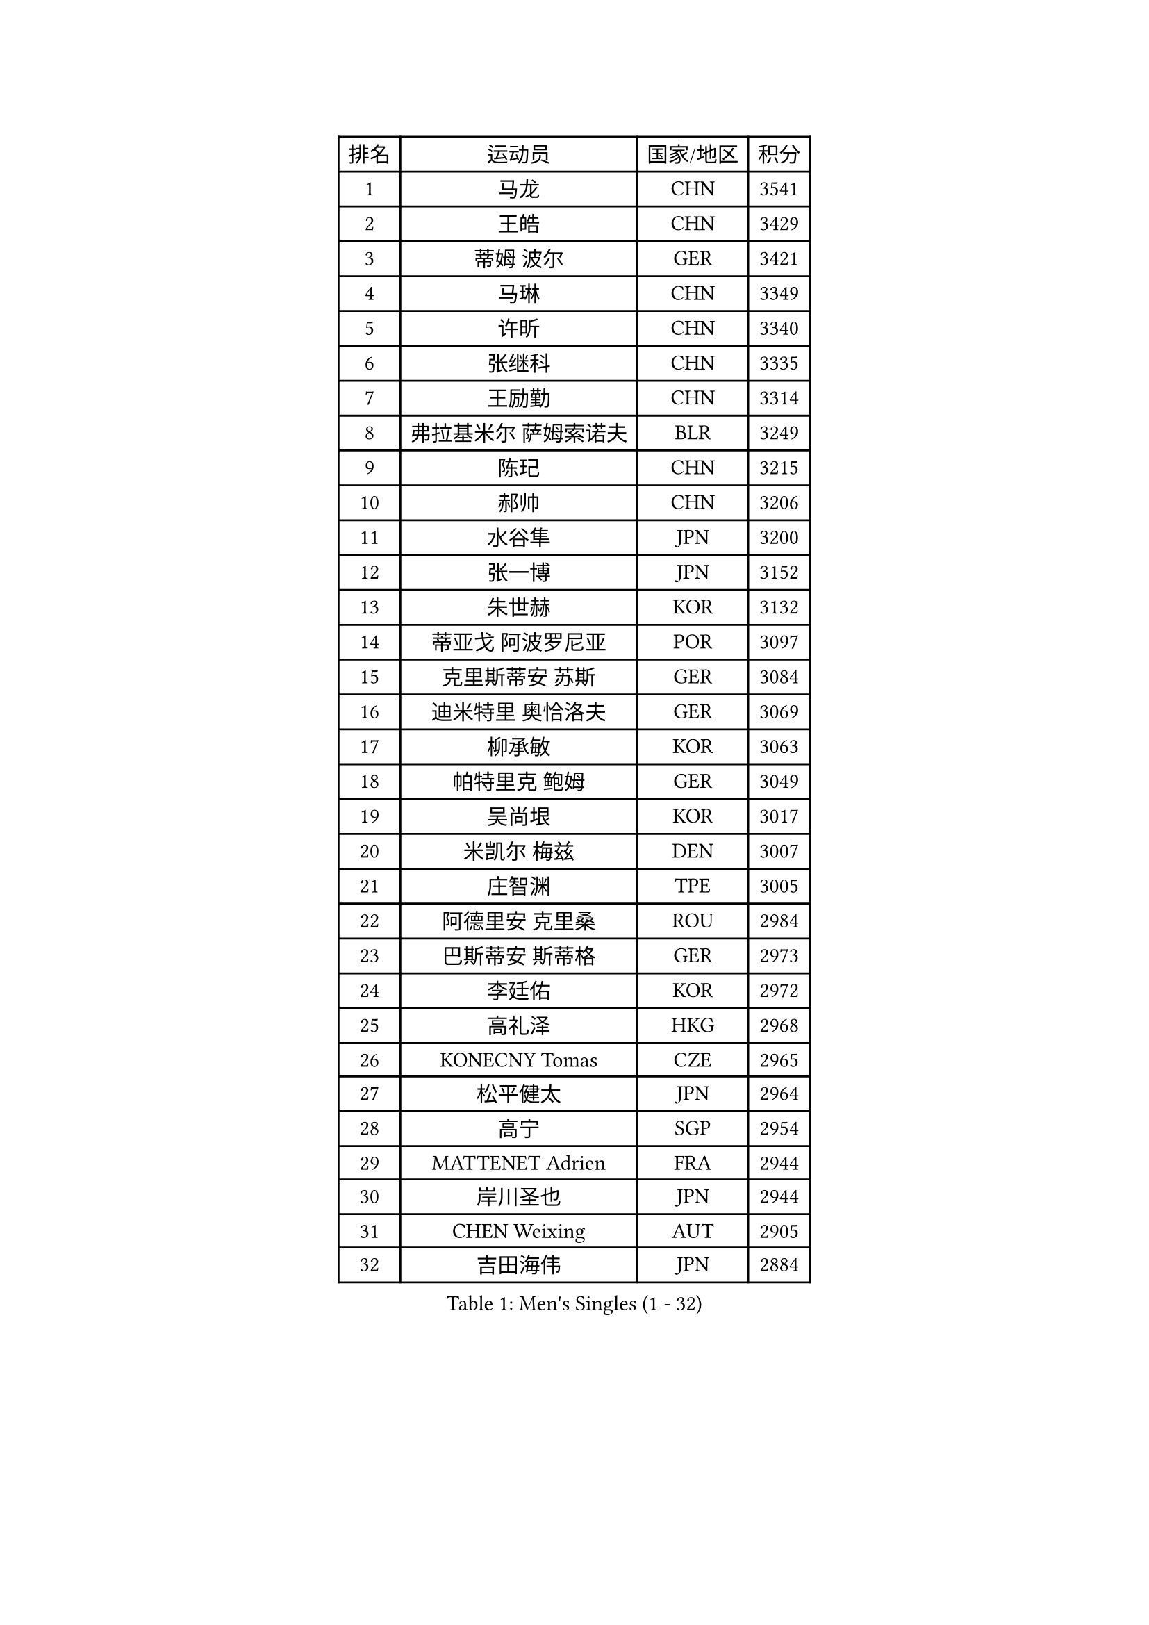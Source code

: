 
#set text(font: ("Courier New", "NSimSun"))
#figure(
  caption: "Men's Singles (1 - 32)",
    table(
      columns: 4,
      [排名], [运动员], [国家/地区], [积分],
      [1], [马龙], [CHN], [3541],
      [2], [王皓], [CHN], [3429],
      [3], [蒂姆 波尔], [GER], [3421],
      [4], [马琳], [CHN], [3349],
      [5], [许昕], [CHN], [3340],
      [6], [张继科], [CHN], [3335],
      [7], [王励勤], [CHN], [3314],
      [8], [弗拉基米尔 萨姆索诺夫], [BLR], [3249],
      [9], [陈玘], [CHN], [3215],
      [10], [郝帅], [CHN], [3206],
      [11], [水谷隼], [JPN], [3200],
      [12], [张一博], [JPN], [3152],
      [13], [朱世赫], [KOR], [3132],
      [14], [蒂亚戈 阿波罗尼亚], [POR], [3097],
      [15], [克里斯蒂安 苏斯], [GER], [3084],
      [16], [迪米特里 奥恰洛夫], [GER], [3069],
      [17], [柳承敏], [KOR], [3063],
      [18], [帕特里克 鲍姆], [GER], [3049],
      [19], [吴尚垠], [KOR], [3017],
      [20], [米凯尔 梅兹], [DEN], [3007],
      [21], [庄智渊], [TPE], [3005],
      [22], [阿德里安 克里桑], [ROU], [2984],
      [23], [巴斯蒂安 斯蒂格], [GER], [2973],
      [24], [李廷佑], [KOR], [2972],
      [25], [高礼泽], [HKG], [2968],
      [26], [KONECNY Tomas], [CZE], [2965],
      [27], [松平健太], [JPN], [2964],
      [28], [高宁], [SGP], [2954],
      [29], [MATTENET Adrien], [FRA], [2944],
      [30], [岸川圣也], [JPN], [2944],
      [31], [CHEN Weixing], [AUT], [2905],
      [32], [吉田海伟], [JPN], [2884],
    )
  )#pagebreak()

#set text(font: ("Courier New", "NSimSun"))
#figure(
  caption: "Men's Singles (33 - 64)",
    table(
      columns: 4,
      [排名], [运动员], [国家/地区], [积分],
      [33], [UEDA Jin], [JPN], [2882],
      [34], [维尔纳 施拉格], [AUT], [2877],
      [35], [CHTCHETININE Evgueni], [BLR], [2866],
      [36], [HABESOHN Daniel], [AUT], [2855],
      [37], [尹在荣], [KOR], [2855],
      [38], [马克斯 弗雷塔斯], [POR], [2838],
      [39], [LI Ching], [HKG], [2838],
      [40], [SEO Hyundeok], [KOR], [2835],
      [41], [ACHANTA Sharath Kamal], [IND], [2835],
      [42], [帕纳吉奥迪斯 吉奥尼斯], [GRE], [2833],
      [43], [唐鹏], [HKG], [2831],
      [44], [CHO Eonrae], [KOR], [2827],
      [45], [江天一], [HKG], [2827],
      [46], [SIMONCIK Josef], [CZE], [2817],
      [47], [TOKIC Bojan], [SLO], [2816],
      [48], [郑荣植], [KOR], [2808],
      [49], [SMIRNOV Alexey], [RUS], [2807],
      [50], [LEGOUT Christophe], [FRA], [2802],
      [51], [侯英超], [CHN], [2800],
      [52], [JANG Song Man], [PRK], [2797],
      [53], [罗伯特 加尔多斯], [AUT], [2793],
      [54], [SKACHKOV Kirill], [RUS], [2791],
      [55], [KIM Junghoon], [KOR], [2789],
      [56], [GERELL Par], [SWE], [2782],
      [57], [约尔根 佩尔森], [SWE], [2776],
      [58], [SALIFOU Abdel-Kader], [FRA], [2768],
      [59], [HE Zhiwen], [ESP], [2767],
      [60], [LIN Ju], [DOM], [2767],
      [61], [PRIMORAC Zoran], [CRO], [2761],
      [62], [YANG Zi], [SGP], [2753],
      [63], [艾曼纽 莱贝松], [FRA], [2751],
      [64], [LI Ahmet], [TUR], [2750],
    )
  )#pagebreak()

#set text(font: ("Courier New", "NSimSun"))
#figure(
  caption: "Men's Singles (65 - 96)",
    table(
      columns: 4,
      [排名], [运动员], [国家/地区], [积分],
      [65], [FEJER-KONNERTH Zoltan], [GER], [2749],
      [66], [金珉锡], [KOR], [2747],
      [67], [SVENSSON Robert], [SWE], [2740],
      [68], [RUBTSOV Igor], [RUS], [2738],
      [69], [PROKOPCOV Dmitrij], [CZE], [2732],
      [70], [DRINKHALL Paul], [ENG], [2730],
      [71], [利亚姆 皮切福德], [ENG], [2729],
      [72], [MONTEIRO Joao], [POR], [2727],
      [73], [KAN Yo], [JPN], [2727],
      [74], [LI Ping], [QAT], [2725],
      [75], [KORBEL Petr], [CZE], [2720],
      [76], [KOSOWSKI Jakub], [POL], [2718],
      [77], [ZHMUDENKO Yaroslav], [UKR], [2718],
      [78], [KASAHARA Hiromitsu], [JPN], [2716],
      [79], [JAKAB Janos], [HUN], [2715],
      [80], [李尚洙], [KOR], [2706],
      [81], [卡林尼科斯 格林卡], [GRE], [2700],
      [82], [SIRUCEK Pavel], [CZE], [2699],
      [83], [MACHADO Carlos], [ESP], [2698],
      [84], [GORAK Daniel], [POL], [2696],
      [85], [CHEUNG Yuk], [HKG], [2692],
      [86], [BLASZCZYK Lucjan], [POL], [2689],
      [87], [安德烈 加奇尼], [CRO], [2687],
      [88], [BENTSEN Allan], [DEN], [2681],
      [89], [KUZMIN Fedor], [RUS], [2679],
      [90], [闫安], [CHN], [2678],
      [91], [VRABLIK Jiri], [CZE], [2673],
      [92], [WU Chih-Chi], [TPE], [2672],
      [93], [让 米歇尔 赛弗], [BEL], [2669],
      [94], [KARAKASEVIC Aleksandar], [SRB], [2660],
      [95], [WANG Zengyi], [POL], [2653],
      [96], [LUNDQVIST Jens], [SWE], [2648],
    )
  )#pagebreak()

#set text(font: ("Courier New", "NSimSun"))
#figure(
  caption: "Men's Singles (97 - 128)",
    table(
      columns: 4,
      [排名], [运动员], [国家/地区], [积分],
      [97], [KIM Hyok Bong], [PRK], [2633],
      [98], [KEINATH Thomas], [SVK], [2628],
      [99], [ELOI Damien], [FRA], [2628],
      [100], [CANTERO Jesus], [ESP], [2624],
      [101], [TAN Ruiwu], [CRO], [2624],
      [102], [斯特凡 菲格尔], [AUT], [2623],
      [103], [LEE Jungsam], [KOR], [2623],
      [104], [KOSIBA Daniel], [HUN], [2622],
      [105], [VANG Bora], [TUR], [2619],
      [106], [林高远], [CHN], [2614],
      [107], [LIU Song], [ARG], [2607],
      [108], [JEVTOVIC Marko], [SRB], [2601],
      [109], [奥马尔 阿萨尔], [EGY], [2599],
      [110], [JUZBASIC Ivan], [CRO], [2593],
      [111], [FERTIKOWSKI Pawel], [POL], [2589],
      [112], [VLASOV Grigory], [RUS], [2588],
      [113], [PETO Zsolt], [SRB], [2587],
      [114], [HUANG Sheng-Sheng], [TPE], [2584],
      [115], [LEE Jinkwon], [KOR], [2579],
      [116], [MATSUDAIRA Kenji], [JPN], [2578],
      [117], [DURAN Marc], [ESP], [2576],
      [118], [SHIBAEV Alexander], [RUS], [2576],
      [119], [BAGGALEY Andrew], [ENG], [2572],
      [120], [OBESLO Michal], [CZE], [2569],
      [121], [SUCH Bartosz], [POL], [2560],
      [122], [BURGIS Matiss], [LAT], [2554],
      [123], [MA Liang], [SGP], [2550],
      [124], [KIM Donghyun], [KOR], [2549],
      [125], [诺沙迪 阿拉米扬], [IRI], [2544],
      [126], [MONTEIRO Thiago], [BRA], [2544],
      [127], [BARDON Michal], [SVK], [2542],
      [128], [马蒂亚斯 法尔克], [SWE], [2537],
    )
  )